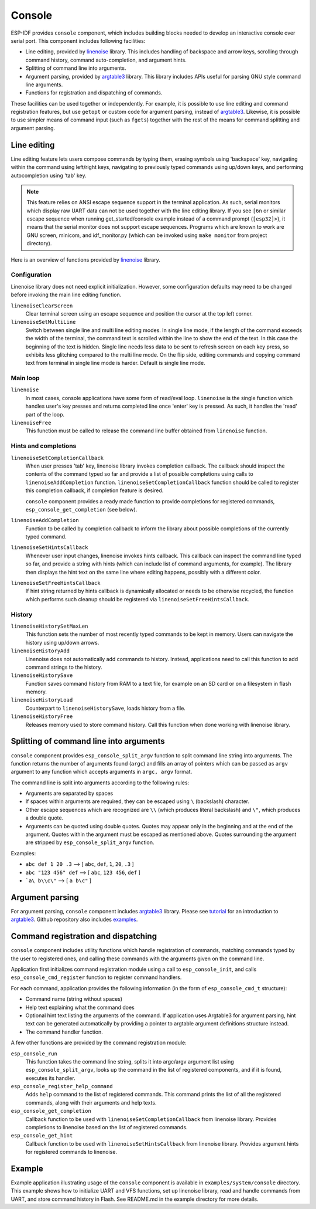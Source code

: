 Console
=======

ESP-IDF provides ``console`` component, which includes building blocks needed to develop an interactive console over serial port. This component includes following facilities:

- Line editing, provided by `linenoise`_ library. This includes handling of backspace and arrow keys, scrolling through command history, command auto-completion, and argument hints.
- Splitting of command line into arguments.
- Argument parsing, provided by `argtable3`_ library. This library includes APIs useful for parsing GNU style command line arguments.
- Functions for registration and dispatching of commands.

These facilities can be used together or independently. For example, it is possible to use line editing and command registration features, but use ``getopt`` or custom code for argument parsing, instead of `argtable3`_. Likewise, it is possible to use simpler means of command input (such as ``fgets``) together with the rest of the means for command splitting and argument parsing.

Line editing
------------

Line editing feature lets users compose commands by typing them, erasing symbols using 'backspace' key, navigating within the command using left/right keys, navigating to previously typed commands using up/down keys, and performing autocompletion using 'tab' key. 

.. note:: This feature relies on ANSI escape sequence support in the terminal application. As such, serial monitors which display raw UART data can not be used together with the line editing library. If you see ``[6n`` or similar escape sequence when running get_started/console example instead of a command prompt (``[esp32]>``), it means that the serial monitor does not support escape sequences. Programs which are known to work are  GNU screen, minicom, and idf_monitor.py (which can be invoked using ``make monitor`` from project directory).

Here is an overview of functions provided by `linenoise`_ library.

Configuration
^^^^^^^^^^^^^

Linenoise library does not need explicit initialization. However, some configuration defaults may need to be changed before invoking the main line editing function.

``linenoiseClearScreen``
  Clear terminal screen using an escape sequence and position the cursor at the top left corner.

``linenoiseSetMultiLine``
  Switch between single line and multi line editing modes. In single line mode, if the length of the command exceeds the width of the terminal, the command text is scrolled within the line to show the end of the text. In this case the beginning of the text is hidden. Single line needs less data to be sent to refresh screen on each key press, so exhibits less glitching compared to the multi line mode. On the flip side, editing commands and copying command text from terminal in single line mode is harder. Default is single line mode.


Main loop
^^^^^^^^^

``linenoise``
  In most cases, console applications have some form of read/eval loop. ``linenoise`` is the single function which handles user's key presses and returns completed line once 'enter' key is pressed. As such, it handles the 'read' part of the loop.

``linenoiseFree``
  This function must be called to release the command line buffer obtained from ``linenoise`` function.

Hints and completions
^^^^^^^^^^^^^^^^^^^^^

``linenoiseSetCompletionCallback``
  When user presses 'tab' key, linenoise library invokes completion callback. The callback should inspect the contents of the command typed so far and provide a list of possible completions using calls to ``linenoiseAddCompletion`` function. ``linenoiseSetCompletionCallback`` function should be called to register this completion callback, if completion feature is desired.

  ``console`` component provides a ready made function to provide completions for registered commands, ``esp_console_get_completion`` (see below).

``linenoiseAddCompletion``
  Function to be called by completion callback to inform the library about possible completions of the currently typed command.

``linenoiseSetHintsCallback``
  Whenever user input changes, linenoise invokes hints callback. This callback can inspect the command line typed so far, and provide a string with hints (which can include list of command arguments, for example). The library then displays the hint text on the same line where editing happens, possibly with a different color.

``linenoiseSetFreeHintsCallback``
  If hint string returned by hints callback is dynamically allocated or needs to be otherwise recycled, the function which performs such cleanup should be registered via ``linenoiseSetFreeHintsCallback``.


History
^^^^^^^

``linenoiseHistorySetMaxLen``
  This function sets the number of most recently typed commands to be kept in memory. Users can navigate the history using up/down arrows.

``linenoiseHistoryAdd``
  Linenoise does not automatically add commands to history. Instead, applications need to call this function to add command strings to the history.

``linenoiseHistorySave``
  Function saves command history from RAM to a text file, for example on an SD card or on a filesystem in flash memory.

``linenoiseHistoryLoad``
  Counterpart to ``linenoiseHistorySave``, loads history from a file.

``linenoiseHistoryFree``
  Releases memory used to store command history. Call this function when done working with linenoise library.

Splitting of command line into arguments
----------------------------------------

``console`` component provides ``esp_console_split_argv`` function to split command line string into arguments. The function returns the number of arguments found (``argc``) and fills an array of pointers which can be passed as ``argv`` argument to any function which accepts arguments in ``argc, argv`` format.

The command line is split into arguments according to the following rules:

- Arguments are separated by spaces
- If spaces within arguments are required, they can be escaped using ``\`` (backslash) character.
- Other escape sequences which are recognized are ``\\`` (which produces literal backslash) and ``\"``, which produces a double quote.
- Arguments can be quoted using double quotes. Quotes may appear only in the beginning and at the end of the argument. Quotes within the argument must be escaped as mentioned above. Quotes surrounding the argument are stripped by ``esp_console_split_argv`` function.

Examples:

- ``abc def 1 20 .3`` ⟶ [ ``abc``, ``def``, ``1``, ``20``, ``.3`` ]
- ``abc "123 456" def`` ⟶ [ ``abc``, ``123 456``, ``def`` ]
- ```a\ b\\c\"`` ⟶ [ ``a b\c"`` ]


Argument parsing
----------------

For argument parsing, ``console`` component includes `argtable3`_ library. Please see `tutorial`_ for an introduction to `argtable3`_. Github repository also includes `examples`_.

.. _argtable3: http://www.argtable.org/
.. _linenoise: https://github.com/antirez/linenoise
.. _tutorial: http://www.argtable.org/tutorial/
.. _examples: https://github.com/argtable/argtable3/tree/master/examples


Command registration and dispatching
------------------------------------

``console`` component includes utility functions which handle registration of commands, matching commands typed by the user to registered ones, and calling these commands with the arguments given on the command line.

Application first initializes command registration module using a call to ``esp_console_init``, and calls ``esp_console_cmd_register`` function to register command handlers.

For each command, application provides the following information (in the form of ``esp_console_cmd_t`` structure):

- Command name (string without spaces)
- Help text explaining what the command does
- Optional hint text listing the arguments of the command. If application uses Argtable3 for argument parsing, hint text can be generated automatically by providing a pointer to argtable argument definitions structure instead.
- The command handler function.

A few other functions are provided by the command registration module:

``esp_console_run``
  This function takes the command line string, splits it into argc/argv argument list using ``esp_console_split_argv``, looks up the command in the list of registered components, and if it is found, executes its handler.

``esp_console_register_help_command``
  Adds ``help`` command to the list of registered commands. This command prints the list of all the registered commands, along with their arguments and help texts.

``esp_console_get_completion``
  Callback function to be used with ``linenoiseSetCompletionCallback`` from linenoise library. Provides completions to linenoise based on the list of registered commands.

``esp_console_get_hint``
  Callback function to be used with ``linenoiseSetHintsCallback`` from linenoise library. Provides argument hints for registered commands to linenoise.

Example
-------

Example application illustrating usage of the ``console`` component is available in ``examples/system/console`` directory. This example shows how to initialize UART and VFS functions, set up linenoise library, read and handle commands from UART, and store command history in Flash. See README.md in the example directory for more details.



